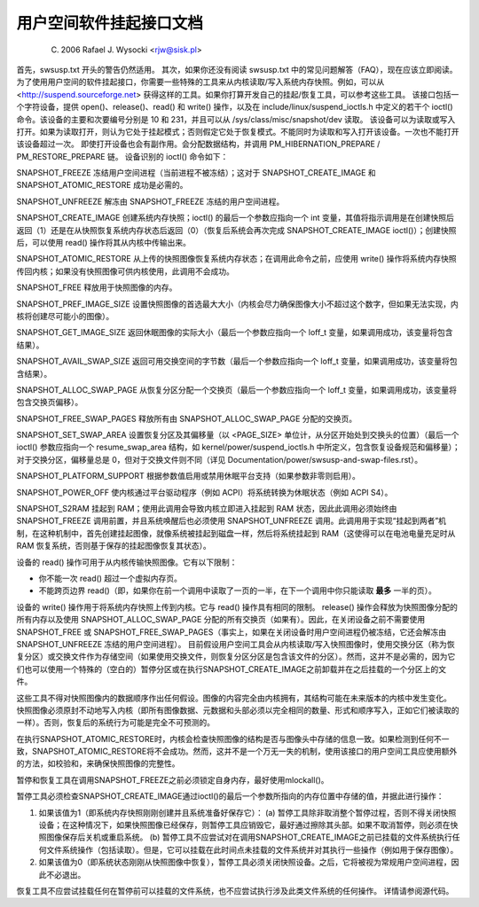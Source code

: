 用户空间软件挂起接口文档
=====================================================

	(C) 2006 Rafael J. Wysocki <rjw@sisk.pl>

首先，swsusp.txt 开头的警告仍然适用。
其次，如果你还没有阅读 swsusp.txt 中的常见问题解答（FAQ），现在应该立即阅读。
为了使用用户空间的软件挂起接口，你需要一些特殊的工具来从内核读取/写入系统内存快照。例如，可以从 <http://suspend.sourceforge.net> 获得这样的工具。如果你打算开发自己的挂起/恢复工具，可以参考这些工具。
该接口包括一个字符设备，提供 open()、release()、read() 和 write() 操作，以及在 include/linux/suspend_ioctls.h 中定义的若干个 ioctl() 命令。该设备的主要和次要编号分别是 10 和 231，并且可以从 /sys/class/misc/snapshot/dev 读取。
该设备可以为读取或写入打开。如果为读取打开，则认为它处于挂起模式；否则假定它处于恢复模式。不能同时为读取和写入打开该设备。一次也不能打开该设备超过一次。
即使打开设备也会有副作用。会分配数据结构，并调用 PM_HIBERNATION_PREPARE / PM_RESTORE_PREPARE 链。
设备识别的 ioctl() 命令如下：

SNAPSHOT_FREEZE
冻结用户空间进程（当前进程不被冻结）；这对于 SNAPSHOT_CREATE_IMAGE 和 SNAPSHOT_ATOMIC_RESTORE 成功是必需的。

SNAPSHOT_UNFREEZE
解冻由 SNAPSHOT_FREEZE 冻结的用户空间进程。

SNAPSHOT_CREATE_IMAGE
创建系统内存快照；ioctl() 的最后一个参数应指向一个 int 变量，其值将指示调用是在创建快照后返回（1）还是在从快照恢复系统内存状态后返回（0）（恢复后系统会再次完成 SNAPSHOT_CREATE_IMAGE ioctl()）；创建快照后，可以使用 read() 操作将其从内核中传输出来。

SNAPSHOT_ATOMIC_RESTORE
从上传的快照图像恢复系统内存状态；在调用此命令之前，应使用 write() 操作将系统内存快照传回内核；如果没有快照图像可供内核使用，此调用不会成功。

SNAPSHOT_FREE
释放用于快照图像的内存。

SNAPSHOT_PREF_IMAGE_SIZE
设置快照图像的首选最大大小（内核会尽力确保图像大小不超过这个数字，但如果无法实现，内核将创建尽可能小的图像）。

SNAPSHOT_GET_IMAGE_SIZE
返回休眠图像的实际大小（最后一个参数应指向一个 loff_t 变量，如果调用成功，该变量将包含结果）。

SNAPSHOT_AVAIL_SWAP_SIZE
返回可用交换空间的字节数（最后一个参数应指向一个 loff_t 变量，如果调用成功，该变量将包含结果）。

SNAPSHOT_ALLOC_SWAP_PAGE
从恢复分区分配一个交换页（最后一个参数应指向一个 loff_t 变量，如果调用成功，该变量将包含交换页偏移）。

SNAPSHOT_FREE_SWAP_PAGES
释放所有由 SNAPSHOT_ALLOC_SWAP_PAGE 分配的交换页。

SNAPSHOT_SET_SWAP_AREA
设置恢复分区及其偏移量（以 <PAGE_SIZE> 单位计，从分区开始处到交换头的位置）（最后一个 ioctl() 参数应指向一个 resume_swap_area 结构，如 kernel/power/suspend_ioctls.h 中所定义，包含恢复设备规范和偏移量）；对于交换分区，偏移量总是 0，但对于交换文件则不同（详见 Documentation/power/swsusp-and-swap-files.rst）。

SNAPSHOT_PLATFORM_SUPPORT
根据参数值启用或禁用休眠平台支持（如果参数非零则启用）。

SNAPSHOT_POWER_OFF
使内核通过平台驱动程序（例如 ACPI）将系统转换为休眠状态（例如 ACPI S4）。

SNAPSHOT_S2RAM
挂起到 RAM；使用此调用会导致内核立即进入挂起到 RAM 状态，因此此调用必须始终由 SNAPSHOT_FREEZE 调用前置，并且系统唤醒后也必须使用 SNAPSHOT_UNFREEZE 调用。此调用用于实现“挂起到两者”机制，在这种机制中，首先创建挂起图像，就像系统被挂起到磁盘一样，然后将系统挂起到 RAM（这使得可以在电池电量充足时从 RAM 恢复系统，否则基于保存的挂起图像恢复其状态）。

设备的 read() 操作可用于从内核传输快照图像。它有以下限制：

- 你不能一次 read() 超过一个虚拟内存页。
- 不能跨页边界 read()（即，如果你在前一个调用中读取了一页的一半，在下一个调用中你只能读取 **最多** 一半的页）。

设备的 write() 操作用于将系统内存快照上传到内核。它与 read() 操作具有相同的限制。
release() 操作会释放为快照图像分配的所有内存以及使用 SNAPSHOT_ALLOC_SWAP_PAGE 分配的所有交换页（如果有）。因此，在关闭设备之前不需要使用 SNAPSHOT_FREE 或 SNAPSHOT_FREE_SWAP_PAGES（事实上，如果在关闭设备时用户空间进程仍被冻结，它还会解冻由 SNAPSHOT_UNFREEZE 冻结的用户空间进程）。
目前假设用户空间工具会从内核读取/写入快照图像时，使用交换分区（称为恢复分区）或交换文件作为存储空间（如果使用交换文件，则恢复分区分区是包含该文件的分区）。然而，这并不是必需的，因为它们也可以使用一个特殊的（空白的）暂停分区或在执行SNAPSHOT_CREATE_IMAGE之前卸载并在之后挂载的一个分区上的文件。

这些工具不得对快照图像内的数据顺序作出任何假设。图像的内容完全由内核拥有，其结构可能在未来版本的内核中发生变化。
快照图像必须原封不动地写入内核（即所有图像数据、元数据和头部必须以完全相同的数量、形式和顺序写入，正如它们被读取的一样）。否则，恢复后的系统行为可能是完全不可预测的。

在执行SNAPSHOT_ATOMIC_RESTORE时，内核会检查快照图像的结构是否与图像头中存储的信息一致。如果检测到任何不一致，SNAPSHOT_ATOMIC_RESTORE将不会成功。然而，这并不是一个万无一失的机制，使用该接口的用户空间工具应使用额外的方法，如校验和，来确保快照图像的完整性。

暂停和恢复工具在调用SNAPSHOT_FREEZE之前必须锁定自身内存，最好使用mlockall()。

暂停工具必须检查SNAPSHOT_CREATE_IMAGE通过ioctl()的最后一个参数所指向的内存位置中存储的值，并据此进行操作：

1. 如果该值为1（即系统内存快照刚刚创建并且系统准备好保存它）：
   (a) 暂停工具除非取消整个暂停过程，否则不得关闭快照设备；在这种情况下，如果快照图像已经保存，则暂停工具应销毁它，最好通过擦除其头部。如果不取消暂停，则必须在快照图像保存后关机或重启系统。
   (b) 暂停工具不应尝试对在调用SNAPSHOT_CREATE_IMAGE之前已挂载的文件系统执行任何文件系统操作（包括读取）。但是，它可以挂载在此时间点未挂载的文件系统并对其执行一些操作（例如用于保存图像）。

2. 如果该值为0（即系统状态刚刚从快照图像中恢复），暂停工具必须关闭快照设备。之后，它将被视为常规用户空间进程，因此不必退出。

恢复工具不应尝试挂载任何在暂停前可以挂载的文件系统，也不应尝试执行涉及此类文件系统的任何操作。
详情请参阅源代码。
